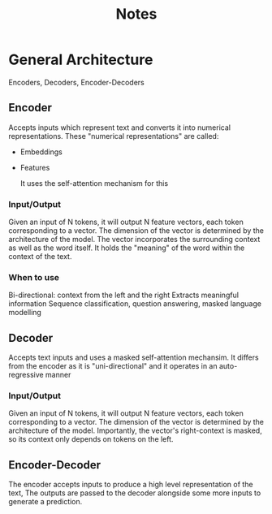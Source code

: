 #+TITLE: Notes

* General Architecture
Encoders,
Decoders,
Encoder-Decoders

** Encoder
Accepts inputs which represent text and converts it into numerical representations.
These "numerical representations" are called:
- Embeddings
- Features

  It uses the self-attention mechanism for this

*** Input/Output
Given an input of N tokens, it will output N feature vectors, each token corresponding to a vector.
The dimension of the vector is determined by the architecture of the model.
The vector incorporates the surrounding context as well as the word itself. It holds the "meaning" of the word within the context of the text.

*** When to use
Bi-directional: context from the left and the right
Extracts meaningful information
Sequence classification, question answering, masked language modelling

** Decoder
Accepts text inputs and uses a masked self-attention mechansim.
It differs from the encoder as it is "uni-directional" and it operates in an auto-regressive manner

*** Input/Output
Given an input of N tokens, it will output N feature vectors, each token corresponding to a vector.
The dimension of the vector is determined by the architecture of the model.
Importantly, the vector's right-context is masked, so its context only depends on tokens on the left.

** Encoder-Decoder
The encoder accepts inputs to produce a high level representation of the text,
The outputs are passed to the decoder alongside some more inputs to generate a prediction.
